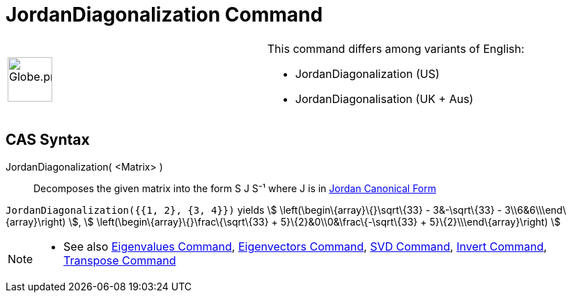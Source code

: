 = JordanDiagonalization Command

[width="100%",cols="50%,50%",]
|===
a|
image:64px-Globe.png[Globe.png,width=64,height=64]

a|
This command differs among variants of English:

* JordanDiagonalization (US)  
* JordanDiagonalisation (UK + Aus)  

|===

== [#CAS_Syntax]#CAS Syntax#

JordanDiagonalization( <Matrix> )::
  Decomposes the given matrix into the form S J S⁻¹ where J is in
  http://mathworld.wolfram.com/JordanCanonicalForm.html[Jordan Canonical Form]

[EXAMPLE]
====

`JordanDiagonalization({{1, 2}, {3, 4}})` yields stem:[ \left(\begin\{array}\{}\sqrt\{33} - 3&-\sqrt\{33} -
3\\6&6\\\end\{array}\right) ], stem:[ \left(\begin\{array}\{}\frac\{\sqrt\{33} + 5}\{2}&0\\0&\frac\{-\sqrt\{33} +
5}\{2}\\\end\{array}\right) ]

====

[NOTE]
====

* See also xref:/commands/Eigenvalues_Command.adoc[Eigenvalues Command],
xref:/commands/Eigenvectors_Command.adoc[Eigenvectors Command], xref:/commands/SVD_Command.adoc[SVD Command],
xref:/commands/Invert_Command.adoc[Invert Command], xref:/commands/Transpose_Command.adoc[Transpose Command]

====
